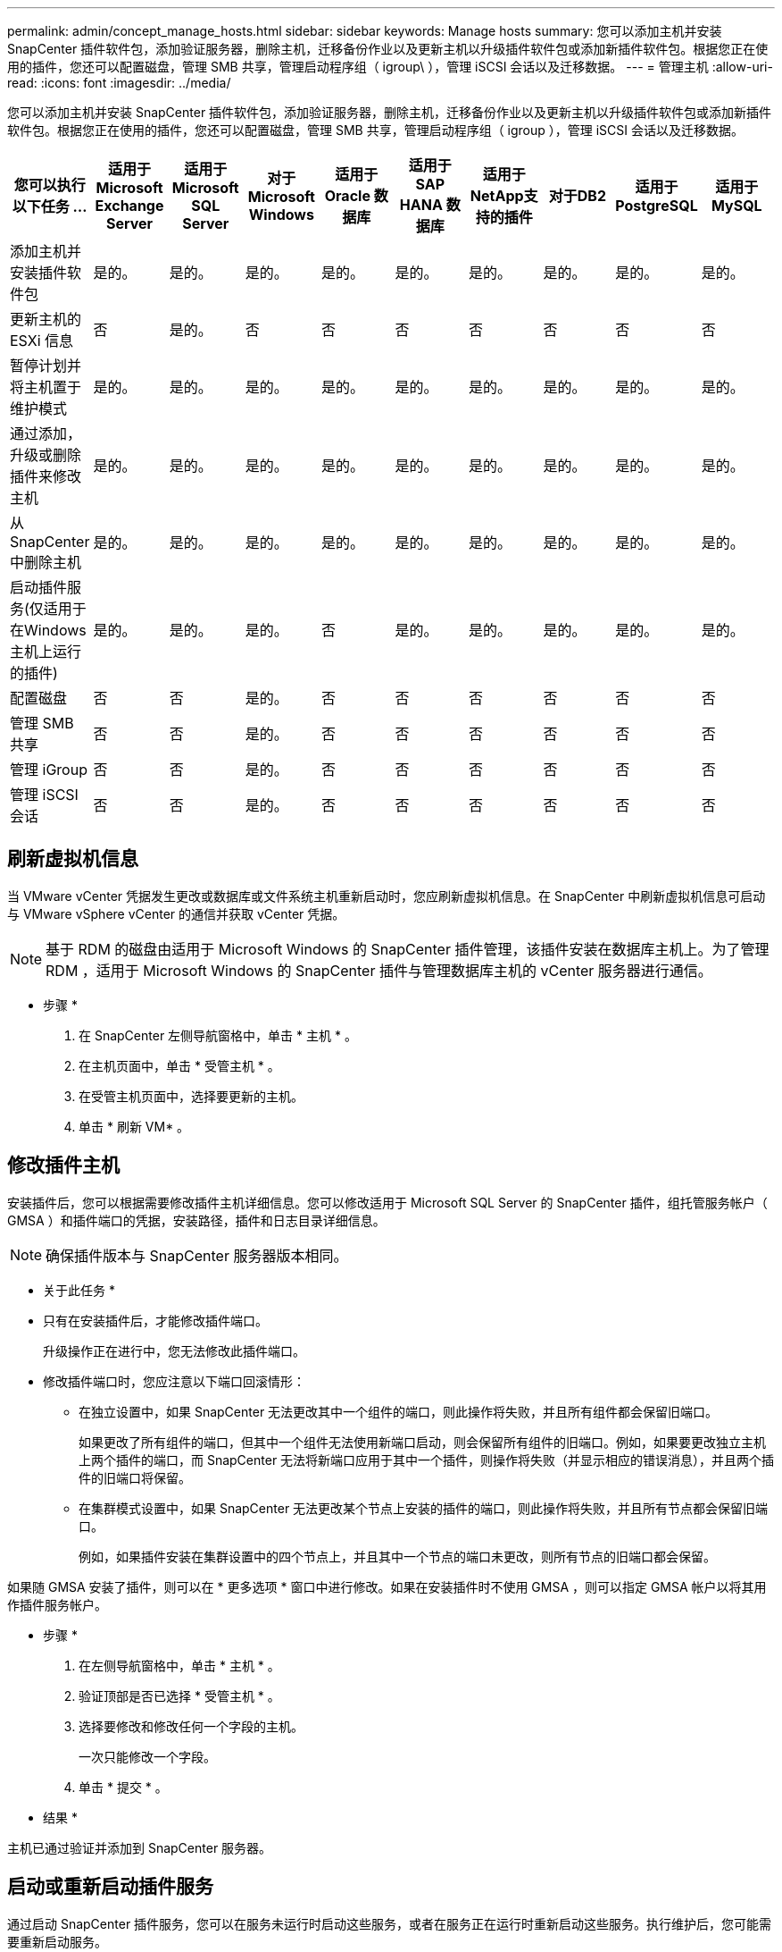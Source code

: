 ---
permalink: admin/concept_manage_hosts.html 
sidebar: sidebar 
keywords: Manage hosts 
summary: 您可以添加主机并安装 SnapCenter 插件软件包，添加验证服务器，删除主机，迁移备份作业以及更新主机以升级插件软件包或添加新插件软件包。根据您正在使用的插件，您还可以配置磁盘，管理 SMB 共享，管理启动程序组（ igroup\ ），管理 iSCSI 会话以及迁移数据。 
---
= 管理主机
:allow-uri-read: 
:icons: font
:imagesdir: ../media/


[role="lead"]
您可以添加主机并安装 SnapCenter 插件软件包，添加验证服务器，删除主机，迁移备份作业以及更新主机以升级插件软件包或添加新插件软件包。根据您正在使用的插件，您还可以配置磁盘，管理 SMB 共享，管理启动程序组（ igroup ），管理 iSCSI 会话以及迁移数据。

|===
| 您可以执行以下任务 ... | 适用于 Microsoft Exchange Server | 适用于 Microsoft SQL Server | 对于 Microsoft Windows | 适用于 Oracle 数据库 | 适用于 SAP HANA 数据库 | 适用于NetApp支持的插件 | 对于DB2 | 适用于PostgreSQL | 适用于MySQL 


 a| 
添加主机并安装插件软件包
 a| 
是的。
 a| 
是的。
 a| 
是的。
 a| 
是的。
 a| 
是的。
 a| 
是的。
 a| 
是的。
 a| 
是的。
 a| 
是的。



 a| 
更新主机的 ESXi 信息
 a| 
否
 a| 
是的。
 a| 
否
 a| 
否
 a| 
否
 a| 
否
 a| 
否
 a| 
否
 a| 
否



 a| 
暂停计划并将主机置于维护模式
 a| 
是的。
 a| 
是的。
 a| 
是的。
 a| 
是的。
 a| 
是的。
 a| 
是的。
 a| 
是的。
 a| 
是的。
 a| 
是的。



 a| 
通过添加，升级或删除插件来修改主机
 a| 
是的。
 a| 
是的。
 a| 
是的。
 a| 
是的。
 a| 
是的。
 a| 
是的。
 a| 
是的。
 a| 
是的。
 a| 
是的。



 a| 
从 SnapCenter 中删除主机
 a| 
是的。
 a| 
是的。
 a| 
是的。
 a| 
是的。
 a| 
是的。
 a| 
是的。
 a| 
是的。
 a| 
是的。
 a| 
是的。



 a| 
启动插件服务(仅适用于在Windows主机上运行的插件)
 a| 
是的。
 a| 
是的。
 a| 
是的。
 a| 
否
 a| 
是的。
 a| 
是的。
 a| 
是的。
 a| 
是的。
 a| 
是的。



 a| 
配置磁盘
 a| 
否
 a| 
否
 a| 
是的。
 a| 
否
 a| 
否
 a| 
否
 a| 
否
 a| 
否
 a| 
否



 a| 
管理 SMB 共享
 a| 
否
 a| 
否
 a| 
是的。
 a| 
否
 a| 
否
 a| 
否
 a| 
否
 a| 
否
 a| 
否



 a| 
管理 iGroup
 a| 
否
 a| 
否
 a| 
是的。
 a| 
否
 a| 
否
 a| 
否
 a| 
否
 a| 
否
 a| 
否



 a| 
管理 iSCSI 会话
 a| 
否
 a| 
否
 a| 
是的。
 a| 
否
 a| 
否
 a| 
否
 a| 
否
 a| 
否
 a| 
否

|===


== 刷新虚拟机信息

当 VMware vCenter 凭据发生更改或数据库或文件系统主机重新启动时，您应刷新虚拟机信息。在 SnapCenter 中刷新虚拟机信息可启动与 VMware vSphere vCenter 的通信并获取 vCenter 凭据。


NOTE: 基于 RDM 的磁盘由适用于 Microsoft Windows 的 SnapCenter 插件管理，该插件安装在数据库主机上。为了管理 RDM ，适用于 Microsoft Windows 的 SnapCenter 插件与管理数据库主机的 vCenter 服务器进行通信。

* 步骤 *

. 在 SnapCenter 左侧导航窗格中，单击 * 主机 * 。
. 在主机页面中，单击 * 受管主机 * 。
. 在受管主机页面中，选择要更新的主机。
. 单击 * 刷新 VM* 。




== 修改插件主机

安装插件后，您可以根据需要修改插件主机详细信息。您可以修改适用于 Microsoft SQL Server 的 SnapCenter 插件，组托管服务帐户（ GMSA ）和插件端口的凭据，安装路径，插件和日志目录详细信息。


NOTE: 确保插件版本与 SnapCenter 服务器版本相同。

* 关于此任务 *

* 只有在安装插件后，才能修改插件端口。
+
升级操作正在进行中，您无法修改此插件端口。

* 修改插件端口时，您应注意以下端口回滚情形：
+
** 在独立设置中，如果 SnapCenter 无法更改其中一个组件的端口，则此操作将失败，并且所有组件都会保留旧端口。
+
如果更改了所有组件的端口，但其中一个组件无法使用新端口启动，则会保留所有组件的旧端口。例如，如果要更改独立主机上两个插件的端口，而 SnapCenter 无法将新端口应用于其中一个插件，则操作将失败（并显示相应的错误消息），并且两个插件的旧端口将保留。

** 在集群模式设置中，如果 SnapCenter 无法更改某个节点上安装的插件的端口，则此操作将失败，并且所有节点都会保留旧端口。
+
例如，如果插件安装在集群设置中的四个节点上，并且其中一个节点的端口未更改，则所有节点的旧端口都会保留。





如果随 GMSA 安装了插件，则可以在 * 更多选项 * 窗口中进行修改。如果在安装插件时不使用 GMSA ，则可以指定 GMSA 帐户以将其用作插件服务帐户。

* 步骤 *

. 在左侧导航窗格中，单击 * 主机 * 。
. 验证顶部是否已选择 * 受管主机 * 。
. 选择要修改和修改任何一个字段的主机。
+
一次只能修改一个字段。

. 单击 * 提交 * 。


* 结果 *

主机已通过验证并添加到 SnapCenter 服务器。



== 启动或重新启动插件服务

通过启动 SnapCenter 插件服务，您可以在服务未运行时启动这些服务，或者在服务正在运行时重新启动这些服务。执行维护后，您可能需要重新启动服务。

重新启动服务时，应确保没有作业正在运行。

* 步骤 *

. 在左侧导航窗格中，单击 * 主机 * 。
. 在主机页面中，单击 * 受管主机 * 。
. 在受管主机页面中，选择要启动的主机。
. 单击 image:../media/more_icon.gif["更多图标"] 图标，然后单击*Start Service*或*Restart Service*。
+
您可以同时启动或重新启动多个主机的服务。





== 暂停主机维护计划

如果要阻止主机运行任何 SnapCenter 计划作业，可以将主机置于维护模式。在升级插件之前或在主机上执行维护任务时，应执行此操作。


NOTE: 您不能在已关闭的主机上暂停计划，因为 SnapCenter 无法与该主机进行通信。

* 步骤 *

. 在左侧导航窗格中，单击 * 主机 * 。
. 在主机页面中，单击 * 受管主机 * 。
. 在受管主机页面中，选择要暂停的主机。
. 单击 image:../media/more_icon.gif["更多图标"] 图标，然后单击*暂停计划*将此插件的主机置于维护模式。
+
您可以同时暂停多个主机的计划。

+

NOTE: 您无需先停止此插件服务。插件服务可以处于 " 正在运行 " 或 " 已停止 " 状态。



* 结果 *

暂停主机上的计划后，主机的 " 受管主机 " 页面的 " 整体状态 " 字段将显示 * 已暂停 * 。

完成主机维护后，您可以单击 * 激活计划 * 以使主机退出维护模式。您可以同时激活多个主机的计划。
